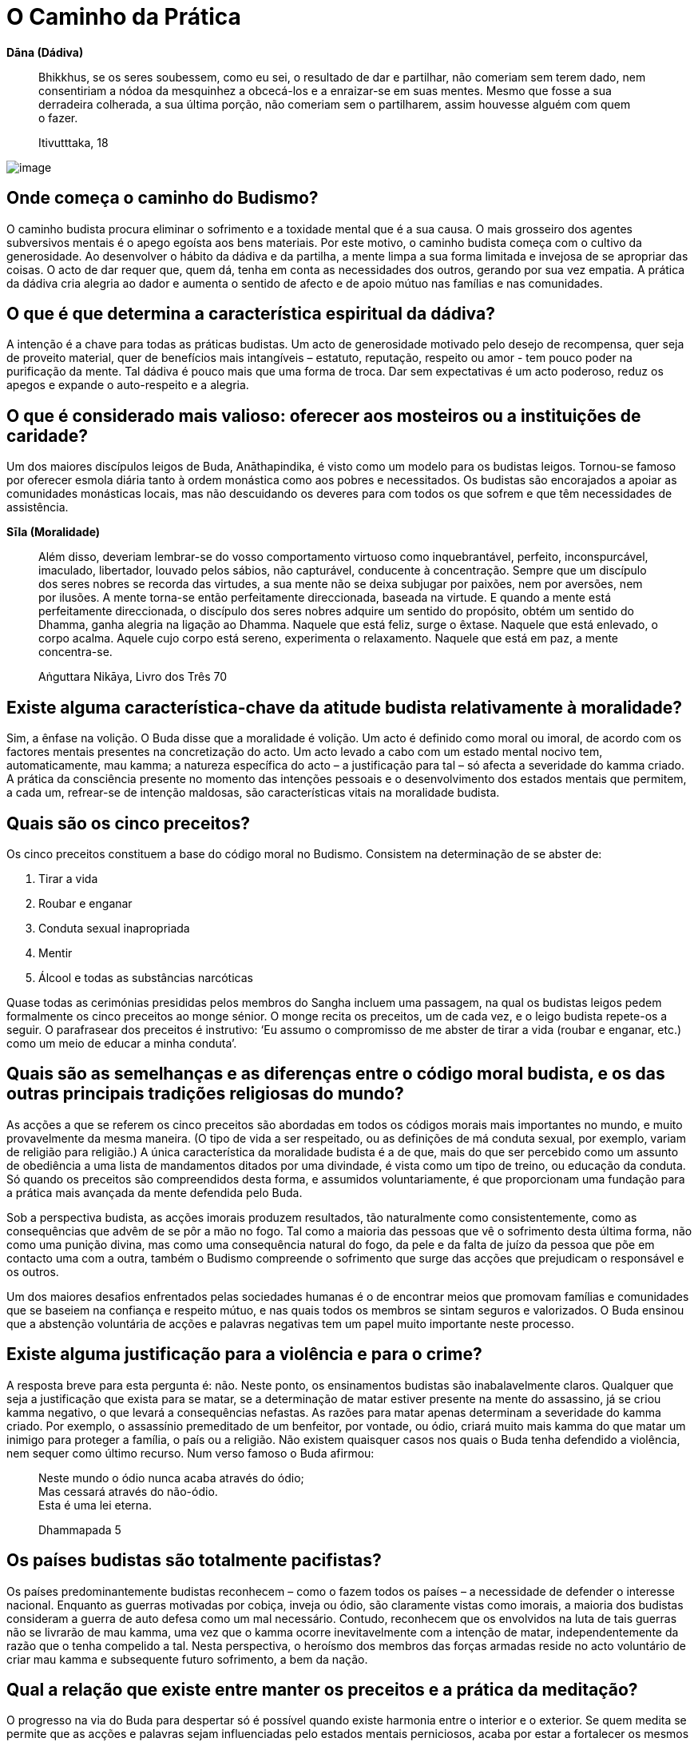 [[caminho-da-practica]]
= O Caminho da Prática

*Dāna (Dádiva)*

____
Bhikkhus, se os seres soubessem, como eu sei, o resultado de dar e
partilhar, não comeriam sem terem dado, nem consentiriam a nódoa da
mesquinhez a obcecá-los e a enraizar-se em suas mentes. Mesmo que fosse
a sua derradeira colherada, a sua última porção, não comeriam sem o
partilharem, assim houvesse alguém com quem o fazer.

Itivutttaka, 18
____

<<<

image::sitting-lake-sRGB-crop.jpg[image]

== Onde começa o caminho do Budismo?

O caminho budista procura eliminar o sofrimento e a toxidade mental que
é a sua causa. O mais grosseiro dos agentes subversivos mentais é o
apego egoísta aos bens materiais. Por este motivo, o caminho budista
começa com o cultivo da generosidade. Ao desenvolver o hábito da dádiva
e da partilha, a mente limpa a sua forma limitada e invejosa de se
apropriar das coisas. O acto de dar requer que, quem dá, tenha em conta
as necessidades dos outros, gerando por sua vez empatia. A prática da
dádiva cria alegria ao dador e aumenta o sentido de afecto e de apoio
mútuo nas famílias e nas comunidades.

== O que é que determina a característica espiritual da dádiva?

A intenção é a chave para todas as práticas budistas. Um acto de
generosidade motivado pelo desejo de recompensa, quer seja de proveito
material, quer de benefícios mais intangíveis – estatuto, reputação,
respeito ou amor - tem pouco poder na purificação da mente. Tal dádiva
é pouco mais que uma forma de troca. Dar sem expectativas é um acto
poderoso, reduz os apegos e expande o auto-respeito e a alegria.

== O que é considerado mais valioso: oferecer aos mosteiros ou a instituições de caridade?

Um dos maiores discípulos leigos de Buda, Anāthapindika, é visto como um
modelo para os budistas leigos. Tornou-se famoso por oferecer esmola
diária tanto à ordem monástica como aos pobres e necessitados. Os
budistas são encorajados a apoiar as comunidades monásticas locais, mas
não descuidando os deveres para com todos os que sofrem e que têm
necessidades de assistência.

*Sīla (Moralidade)*

____
Além disso, deveriam lembrar-se do vosso comportamento virtuoso como
inquebrantável, perfeito, inconspurcável, imaculado, libertador, louvado
pelos sábios, não capturável, conducente à concentração. Sempre que um
discípulo dos seres nobres se recorda das virtudes, a sua mente não se
deixa subjugar por paixões, nem por aversões, nem por ilusões. A mente
torna-se então perfeitamente direccionada, baseada na virtude. E quando a
mente está perfeitamente direccionada, o discípulo dos seres nobres
adquire um sentido do propósito, obtém um sentido do Dhamma, ganha
alegria na ligação ao Dhamma. Naquele que está feliz, surge o êxtase.
Naquele que está enlevado, o corpo acalma. Aquele cujo corpo está
sereno, experimenta o relaxamento. Naquele que está em paz, a mente
concentra-se.

Aṅguttara Nikāya, Livro dos Três 70
____

== Existe alguma característica-chave da atitude budista relativamente à moralidade?

Sim, a ênfase na volição. O Buda disse que a moralidade é volição. Um
acto é definido como moral ou imoral, de acordo com os factores mentais
presentes na concretização do acto. Um acto levado a cabo com um estado
mental nocivo tem, automaticamente, mau kamma; a natureza específica do
acto – a justificação para tal – só afecta a severidade do kamma criado.
A prática da consciência presente no momento das intenções pessoais e o
desenvolvimento dos estados mentais que permitem, a cada um, refrear-se
de intenção maldosas, são características vitais na moralidade budista.

== Quais são os cinco preceitos?

Os cinco preceitos constituem a base do código moral no Budismo.
Consistem na determinação de se abster de:

1.  Tirar a vida
2.  Roubar e enganar
3.  Conduta sexual inapropriada
4.  Mentir
5.  Álcool e todas as substâncias narcóticas

Quase todas as cerimónias presididas pelos membros do Sangha incluem uma
passagem, na qual os budistas leigos pedem formalmente os cinco
preceitos ao monge sénior. O monge recita os preceitos, um de cada vez,
e o leigo budista repete-os a seguir. O parafrasear dos preceitos é
instrutivo: ‘Eu assumo o compromisso de me abster de tirar a vida
(roubar e enganar, etc.) como um meio de educar a minha conduta’.

== Quais são as semelhanças e as diferenças entre o código moral budista, e os das outras principais tradições religiosas do mundo?

As acções a que se referem os cinco preceitos são abordadas em todos os
códigos morais mais importantes no mundo, e muito provavelmente da mesma
maneira. (O tipo de vida a ser respeitado, ou as definições de má
conduta sexual, por exemplo, variam de religião para religião.) A única
característica da moralidade budista é a de que, mais do que ser
percebido como um assunto de obediência a uma lista de mandamentos
ditados por uma divindade, é vista como um tipo de treino, ou educação
da conduta. Só quando os preceitos são compreendidos desta forma, e
assumidos voluntariamente, é que proporcionam uma fundação para a
prática mais avançada da mente defendida pelo Buda.

Sob a perspectiva budista, as acções imorais produzem resultados, tão
naturalmente como consistentemente, como as consequências que advêm de
se pôr a mão no fogo. Tal como a maioria das pessoas que vê o sofrimento
desta última forma, não como uma punição divina, mas como uma
consequência natural do fogo, da pele e da falta de juízo da pessoa que
põe em contacto uma com a outra, também o Budismo compreende o
sofrimento que surge das acções que prejudicam o responsável e os
outros.

Um dos maiores desafios enfrentados pelas sociedades humanas é o de
encontrar meios que promovam famílias e comunidades que se baseiem na
confiança e respeito mútuo, e nas quais todos os membros se sintam
seguros e valorizados. O Buda ensinou que a abstenção voluntária de
acções e palavras negativas tem um papel muito importante neste
processo.

== Existe alguma justificação para a violência e para o crime?

A resposta breve para esta pergunta é: não. Neste ponto, os ensinamentos
budistas são inabalavelmente claros. Qualquer que seja a justificação
que exista para se matar, se a determinação de matar estiver presente na
mente do assassino, já se criou kamma negativo, o que levará a
consequências nefastas. As razões para matar apenas determinam a
severidade do kamma criado. Por exemplo, o assassínio premeditado de um
benfeitor, por vontade, ou ódio, criará muito mais kamma do que matar
um inimigo para proteger a família, o país ou a religião. Não existem
quaisquer casos nos quais o Buda tenha defendido a violência, nem sequer
como último recurso. Num verso famoso o Buda afirmou:

____
Neste mundo o ódio nunca acaba através do ódio; +
Mas cessará através do não-ódio. +
Esta é uma lei eterna.

Dhammapada 5
____

== Os países budistas são totalmente pacifistas?

Os países predominantemente budistas reconhecem – como o fazem todos os
países – a necessidade de defender o interesse nacional. Enquanto as
guerras motivadas por cobiça, inveja ou ódio, são claramente vistas como
imorais, a maioria dos budistas consideram a guerra de auto defesa como
um mal necessário. Contudo, reconhecem que os envolvidos na luta de tais
guerras não se livrarão de mau kamma, uma vez que o kamma ocorre
inevitavelmente com a intenção de matar, independentemente da razão que
o tenha compelido a tal. Nesta perspectiva, o heroísmo dos membros das
forças armadas reside no acto voluntário de criar mau kamma e
subsequente futuro sofrimento, a bem da nação.

== Qual a relação que existe entre manter os preceitos e a prática da meditação?

O progresso na via do Buda para despertar só é possível quando existe
harmonia entre o interior e o exterior. Se quem medita se permite que
as acções e palavras sejam influenciadas pelo estados mentais
perniciosos, acaba por estar a fortalecer os mesmos hábitos que procura
abandonar durante a meditação. A falta de manutenção dos preceitos é a
maior causa para a auto-aversão, culpa e ansiedade. Cria problemas nas
relações, tornando a vida desgastante e complicada. A preservação dos
preceitos ajuda a manter um ambiente seguro e estável, conducente à
prática do Dhamma. Preservar os preceitos liberta a mente do remorso,
incutindo um sentido de respeito e bem-estar geral, preparando-a para
futuros progressos no caminho.

<<<

*Bhāvana (Cultivo mental)*

____
Existem estas raízes de árvores, que são cabanas vazias. Meditai,
monges, não vos detenháis, ou vos arrependereis disso, mais tarde. Esta
é a nossa instrução, para vós.

Majjhima Nikāya 19
____

<<<

image::buddha-back-sRGB-crop.jpg[image]

== Porquê meditar?

Os seres humanos querem ser felizes e não querem sofrer. A meditação é o
meio mais eficaz de cultivar as causas internas da felicidade e de
erradicar as causas internas do sofrimento.

A meditação traz enormes benefícios físicos. As novas tecnologias, tal
como os fMRI, revelaram que a meditação regular ao longo de muitos anos
tem um efeito positivo, tanto na função, como na estrutura mental. A
meditação reduz a tensão e, ao fazê-lo, reforça o sistema imunitário,
levando à diminuição de doenças e da severidade das mesmas. O treino da
mente desenvolve a capacidade de libertar os estados negativos mentais,
reduzindo, assim, os factores psicossomáticos envolvidos na doença
física. Ao manter a capacidade de acalmar a mente, quem medita é mais
capaz de lidar favoravelmente com sentimentos depressivos, ansiedade e
medos, que frequentemente acompanham a doença. Tais competências reduzem
o sofrimento mental que acompanha as doenças físicas e aceleram o
processo de cura. No fim da vida, os praticantes de meditação
experientes são capazes de deixar este mundo em paz.

A primeira tarefa para quem medita é aprender a manter a atenção num
objecto. Ao fazê-lo, fica exposto o comportamento normal e destreinado
da mente, podendo aprender a identificar e a lidar com os estados
mentais dispersos e confusos, e a alimentar os saudáveis. Uma
competência valiosa, aprendida neste estádio de meditação, é o controlo
dos impulsos, um dos mais significativos prognósticos do sucesso em
qualquer das caminhadas da vida. A calma, e o sentido de bem-estar que
advêm da meditação, levam a uma auto-suficiência interior. Como
resultado, o impulso para buscar prazer através dos sentidos é reduzido
em muito, e os comportamentos prejudiciais, tais como o uso de drogas,
são abandonados, sem qualquer pesar. Pensamentos nobres de generosidade
e de bondade surgem naturalmente na mente, e com uma frequência
acrescida.

A mente bem treinada pela meditação possui clareza e força suficientes
para se aperceber da verdadeira natureza das coisas, usando a
experiência directa. Ver as coisas a esta luz, permite que sejam
libertadas as assunções e os apegos equívocos, que são as causas-raiz do
sofrimento humano. Por fim, a meditação conduz ao despertar e à
libertação total do sofrimento e de suas causas, e a uma mente pura e
desimpedida nas suas funções, repleta de sabedoria e compaixão.

== Qual é a melhor altura para meditar?

Um grande mestre tailandês disse: ‘Se tens tempo para respirar, tens
tempo para meditar.’ Dito isso, muitas pessoas consideram que a
meditação no princípio da manhã é o período mais produtivo para uma
sessão de meditação formal. O corpo está descansado e a mente
razoavelmente liberta de sua habitual ocupação. Uma sessão de meditação
é uma forma maravilhosa de começar um novo dia. Quem medita, ao observar
os efeitos positivos no estado mental, ao longo do dia, (particularmente
nas horas que se seguem à sessão de meditação), desenvolve uma grande
confiança no valor que a meditação tem nas suas vidas.

== Qual é o método básico para meditar?

Embora certos princípios fundamentais inspirem todas as formas de
meditação budista, existe uma grande variedade de técnicas específicas
usadas na sua expressão. Não existe só um método básico de meditação,
existem muitos. Uma das abordagens particulares é a que se segue.

Primeiro, dá-se atenção às condições externas. É vantajoso existir um
espaço específico e criado à parte para se praticar a meditação.
Deve-se usar roupa solta e assegurar ventilação razoável: as divisões
abafadas induzem ao entorpecimento.

A melhor postura é a de sentar-se de pernas cruzadas, da qual se obtém a
sensação de estabilidade e de auto confiança como suporte à prática da
meditação. A maioria das pessoas sentem que é útil usar uma pequena
almofada para apoiar a zona lombar. A postura deve ser direita, mas não
rígida; quem medita busca um equilíbrio entre o esforço e a
descompressão (o fluir solto da respiração é um sinal de tal ter sido
atingido). Quem medita coloca as mãos no colo, ou nos joelhos, e fecha
delicadamente os olhos (podem manter-se ligeiramente abertos e sem se
focarem, caso surja o risco de adormecer). Se não for possível estar
sentado de pernas cruzadas, senta-se num assento, mas se possível, sem
se apoiar nas costas.

Quem medita começa por alguns minutos de reflexão, relembrando a sua
motivação, aplicando a técnica e evitando as armadilhas. A seguir,
dirige sistematicamente a atenção da cabeça para os pés, identificando e
relaxando qualquer tensão no corpo. Ao descobrir algum nó de tensão, por
exemplo nos ombros, deve aumentar, conscientemente, a tensão por um
segundo ou dois, e depois descomprimir. Fisicamente preparado, deve-se
focar agora no objecto específico de meditação escolhido. Podemos passar
a apresentar a meditação na respiração, a forma mais popular da tradição
budista: quem medita, treina a presença na sensação de respirar num
ponto do corpo onde a sinta mais claramente. Para a maioria das pessoas
este ponto fica na área que é a ponta do nariz. Não é adequado forçar a
respiração, sob que forma for. Deve-se ficar meramente consciente da
presença da sensação consoante vai aparecendo.

Para manter a atenção na respiração, pode-se recitar mentalmente um
mantra bissílabo, a primeira sílaba na inspiração, e a
segunda na expiração. A palavra mais usada nos budistas tailandeses é
Bud-dho, mas recitar ‘in’, na inspiração, e ‘out’ na expiração, também
resulta. Contar as respirações também pode ser usado para manter a
ligação entre a mente e a respiração. A forma mais simples de contar a
respiração é contar em ciclos de dez, contando 1 para cada inspiração e
expiração, continuando até 10, e depois recomeçando no 1.

Qualquer que seja a técnica adoptada, a mente vai vaguear. Tal como
acontece quando se aprende a tocar um instrumento musical, ou uma língua
estrangeira, quem medita deve ser paciente e dedicado, e deve acreditar
que a meditação a longo prazo vale o tempo e o esforço. Gradualmente, a
mente se acalmará.

== Qual a finalidade da meditação a andar e como se pratica?

A meditação a andar proporciona tanto um suplemento, como uma
alternativa à meditação sentada. Algumas das pessoas que meditam
preferem-na à sentada e podem fazer dela a sua prática principal. A
meditação a andar é uma opção particularmente útil quando a doença, a
fadiga, ou um estômago muito cheio, representam uma grande dificuldade
em estar sentado. Enquanto na meditação sentada, se desenvolve a
consciência estando sossegado, na meditação a andar desenvolve-se usando
o movimento. Por conseguinte, praticar a meditação a andar combinando-a
com a sentada, ajuda a desenvolver uma concentração flexível em geral,
que pode ser integrada mais facilmente no dia-a-dia, do que a que é
desenvolvida apenas pela meditação sentada. E como bónus acrescido, a
meditação a andar é um bom exercício.

Para praticar a meditação a andar, determina-se um espaço de caminhada
com a distância de 20 ou 30 passos, marcando um ponto no meio. O
praticante começa num dos extremos do caminho, com as mãos entrelaçadas
à sua frente. A seguir começa a andar em direcção ao outro extremo, onde
faz uma breve paragem, antes de se virar e regressar ao ponto de
partida. Após outra breve paragem, repete isto, anda para a frente e
para trás nesse espaço, ao longo de toda a sessão de meditação. O
praticante usa o começo, o fim, e o meio do caminho como pontos de
inspecção que asseguram não se ter distraído. A velocidade usada para
andar varia de acordo com o estilo de meditação a praticar e com a
preferência individual.

No esforço inicial, pode-se usar uma variedade de métodos para
conseguir transcender os cinco entraves à meditação. Um método muito
usado, semelhante àquele proposto na meditação sentada, é o de usar as
palavras de duas sílabas na meditação (mantra): pé direito a tocar o
chão e a recitar mentalmente a primeira sílaba; pé esquerdo a tocar o
chão e a recitar mentalmente a segunda sílaba. Como alternativa, pode-se
colocar a atenção nas sensações das solas dos pés consoante tocam o
chão. Tal como na meditação sentada, a intenção é a de usar o objecto de
meditação como um meio de cultivar suficiente concentração, estado de
alerta e esforço, para que a mente fique fora do alcance dos
obstáculos, criando, assim, as melhores condições para a contemplação da
natureza do corpo e da mente.

== Quais são as principais obstruções à meditação?

Quem medita confronta-se com um número de hábitos mentais profundamente
enraizados, que impedem que a mente experimente a paz interior e
mantenha o insight. O Buda mencionou cinco em particular. Qualquer que
seja a técnica de meditação usada, a primeira tarefa é a de ultrapassar
estas cinco interferências (_nīvaraṇa_):

1.  O primeiro obstáculo à meditação é o deleite retirado de formas
visíveis, sons, odores, sabores, e sensações físicas. Ao sentar-se para
meditar, as memórias e a imaginação baseadas em assuntos que agradam ao
praticante, enredam as mentes distanciando-o do trabalho que tem em
mãos. A expressão mais poderosa destes entraves é a fantasia sexual, mas
também pode aparecer numa imparável sequência de pensamentos ligados à
comida, ao entretenimento, aos desportos, aos assuntos políticos – a
qualquer coisa que seja agradável pensar.
2.  O segundo entrave é a má vontade. Na meditação, a má vontade varia
desde intensos sentimentos de ódio e preconceito, num extremo do
espectro, até ao outro extremo, num desvio subtil de experiências
sentidas como desagradáveis. A má vontade pode ser focada em si próprio,
nos outros ou no ambiente envolvente.
3.  O terceiro obstáculo é a preguiça, o entorpecimento. Este entrave
inclui a preguiça, o enfado, e a mente bloqueada. Na sua pior
manifestação, o praticante adormece, ou entra num obscuro estado
desprovido de clareza. Nas formas mais subtis, o obstáculo é sentido
como uma leve rigidez, ou como uma ausência de vitalidade mental.
4.  O quarto obstáculo tem dois aspectos. O primeiro é a agitação mental
- a mente do macaco – na qual a mente pula incansavelmente de um
pensamento para outro, tal como um macaco a saltar de ramo em ramo, sem
qualquer objectivo definido. O segundo, é a complacência nas
preocupações, ansiedades e culpas.
5.  O quinto entrave é a oscilação mental e a indecisão, uma forma de
dúvida. A dúvida é racional, quando se reconhece haver falta de
informação necessária para tomar uma boa decisão. A dúvida torna-se um
obstáculo, quando quem medita tem toda a informação necessária para
prosseguir, mas não se compromete com um caminho de prática. O
impedimento faz perguntas do tipo: ‘E se não der certo?’, ‘E se for uma
perda de tempo?’, e fica à espera das respostas em vez de se esforçar
naquilo que lhe daria essas mesmas respostas.

== Qual deverá ser a duração de uma sessão de meditação?

Ao princípio, os praticantes não deverão insistir em ficar sentados por
períodos de tempo maiores do que os que estejam preparados para fazer.
Esse excesso de esforço inicial pode levar a uma reacção abaixo da linha
que resulta com eles, fazendo-os desistir. É preferível começar com
cinco minutos, aumentando gradualmente para uma meia hora, e depois,
pouco a pouco, alcançando quarenta e cinco minutos, ou uma hora. Quem é
experiente consegue sentar-se durante duas horas, ou até três, mas mais
do que a quantidade do tempo, o mais importante é a qualidade do tempo.

== O que é estar plenamente consciente?

A forma mais simples para definir o estado consciente é não se
esquecer. _Sati_ é a faculdade mental que transporta (algo) à mente e
que fica na mente. Se, em determinada situação, se trouxer à mente tudo
quanto é preciso lembrar, e não se distrair, isso é _sati_. É crucial
incluir na mente a manutenção das dimensões morais de cada acção
pessoal: um arrombador pode saber como se focar na tarefa naquele
momento, mas não possui _sati_. Na meditação, _sati_ manifesta-se como a
consciência do objecto.

_Sati_ deve ser acompanhada pelo estado de alerta e esforço apropriado.
Os adeptos da prática de _sati_ estão conscientes do corpo, das emoções,
dos sentimentos, pensamentos e sentidos, sem se identificarem com eles.
Sabem como proteger a mente de estados confusos, e como lidar com esses
estados, uma vez que já tenham acontecido. Sabem criar estados mentais
benéficos, e sabem manter aqueles que já tenham surgido.

== Como se ultrapassam as obstruções durante a meditação?

A primeira estratégia usada para lidar com as obstruções é ser sincero.
Tão-somente reconhecer que um obstáculo é um obstáculo, não se
interessando por ele e conscientemente regressando ao objecto da
meditação, sem se consentir pensamentos de desencorajamento, frustração
ou de desapontamento. Ao regressarem ao objecto de meditação vezes sem
fim, os praticantes desenvolvem a capacidade de manter a consciência no
momento presente. Como resultado, as obstruções acontecem com menos
frequência, são identificadas mais rapidamente e abandonadas mais
facilmente.

No caso de um impedimento particular ter atingido um nível crónico, e
não responder a uma técnica simples de retirada de interesse e regresso
ao objecto, são aplicados antídotos específicos. Reflectir nos aspectos
pouco atractivos do corpo físico, permite opor-se a, e minar, a
intoxicação dos aspectos atractivos. Gerar pensamentos de amor e
compaixão opõe-se a, e mina, pensamentos entrincheirados na má vontade.
Uma sábia reflexão sobre a morte pode retirar a mente da dizimação que é
a preguiça e a complacência.

Os entraves são ultrapassados temporariamente se se alimentar a corrente
imparável da concentração. Quando os obstáculos já não estão presentes,
a mente entra num estado calmo e estável, caracterizado por uma
consciência sem esforço, um forte sentido de bem-estar e prontidão para
o trabalho de _vipassanā_. Ao longo do desenvolvimento de _vipassanā_,
quem medita pode, eventualmente, alcançar um ponto onde as obstruções já
não atingem a mente.

Não obstante as várias técnicas disponíveis para lidar com os
impedimentos em sessões de meditações formais, os efeitos
transformadores de meditação só se dão se os praticantes se esforçarem
por aplicar em suas vidas diárias os princípios do Dhamma. Quem leva uma
vida irresponsável ou excessivamente ocupada, depara-se com o facto de
que a sua forma de vida alimenta os obstáculos em tal medida, que as
técnicas de meditação são impotentes para os ultrapassar. Os elementos
internos e externos de manutenção devem estar em harmonia para que o
progresso ocorra. Por este motivo, os praticantes de meditação devotados
cuidam da qualidade de suas acções e palavras, e simplificam as suas
vidas o mais possível.

== Qual o significado de samatha e de vipassanā?

Samatha (literalmente ‘lisura’) refere-se a:

1.  Práticas de meditação com o fim de ultrapassarem os estados mentais
menos saudáveis, cultivando sistematicamente os estados mentais de
sustentação, em particular as qualidades de estar consciente, de estar
alerta e de empenho.
2.  A calma vívida e estável da mente que resulta de tais práticas (aqui
é um sinónimo de _samādhi_).

Vipassanā (literalmente ‘ver com clareza’) refere-se a:

1.  Práticas de meditação que pretendem remover permanentemente estados
mentais prejudiciais, desenraizando os apegos que lhes dão suporte. No
vipassanā quem medita investiga as três características da existência
condicionada: impermanência, dukkha e não-eu.
2.  A realização das três características da existência que produzem a
libertação do apego.

A relação, e a relativa importância entre estes dois tipos de meditação
têm sido fonte de muito debate entre budistas que meditam. É bom dizer
aqui, que uma prática de meditação com sucesso requer um equilíbrio
entre as duas abordagens. Samatha sem vipassanā pode conduzir à
condescendência de estados mentais abençoados; vipassanā sem samatha
pode tornar-se árida e superficial. Um grande mestre comparou samatha ao
peso da faca, e vipassanā ao seu gume.

== Existe alguma técnica de meditação considerada mais eficaz?

Nenhuma técnica em particular é considerada universalmente eficaz. A
utilidade de cada técnica varia de acordo com os factores físicos e
psicológicos de cada pessoa. Dito isto, o processo de se focar na
respiração tem sido, sempre, a técnica de meditação mais popular na
tradição budista, tendo sido um método que o próprio Buda usou, e que
muito enalteceu. A técnica de meditar com a respiração é imediata e o
seu objecto está sempre à disposição. A forma pela qual a respiração
muda em resposta à atenção que se lhe dá, permite que os praticantes
desenvolvam tanto uma calma interior, quanto uma compreensão da relação
entre o corpo e a mente.

== Qual a chave do sucesso para obter uma prática de meditação a longo termo?

O mais importante é não parar. Enquanto os praticantes continuarem a
esforçar-se por meditar, venha o que vier, estão a acumular condições
para o sucesso. Assim que param, estão a fechar a porta para a paz e
para a sabedoria.

A constância e a regularidade da prática são uma ajuda extremamente
importante. Embora a meditação não seja uma corrida, a mente com passada
de tartaruga terá sempre vantagem sobre a da lebre. Curtos lampejos de
meditação afincada (geralmente em resposta a momentos de crise) seguidos
de longos períodos de negligência, não produzirão resultados duradouros.

== Qual a importância de ter um professor?

As condições ideais para o progresso espiritual são experimentadas por
quem vive numa comunidade liderada por um professor iluminado, mas raros
são, incluindo os monásticos, aqueles a quem é concedida tal
oportunidade. Receber instruções de um professor qualificado, levá-las
consigo para as pôr em prática, e a seguir encontrar-se com o professor
a cada momento, para conseguir relatar o progresso, e receber conselhos
e encorajamento, é um procedimento tão concretizável, quanto beneficial.
A competência do professor para assinalar os pontos fracos, as
dificuldades de compreensão e as tendências do estudante para se
desviar, significa que o contacto regular mantido com ele, ou com ela, é
deveras valioso. Períodos ocasionais de retiro com o professor tendem a
ser especialmente profícuos.

Outra abordagem, é a de beneficiar dos imensos ensinamentos sobre
meditação actualmente disponíveis, através dos diversos meios de
comunicação. Pode-se encontrar informação fiável em livros, DVDs, e na
internet. Na Tailândia, muitos dos programas de Dhamma são divulgados na
rádio e na televisão. Isto pode representar uma grande oportunidade mas,
ao mesmo tempo, pode encorajar superficialmente: algumas pessoas acabam
por acumular uma série de diferentes técnicas, sem se comprometerem com
nenhuma delas em particular. O progresso na meditação requer que se
assuma um método, aplicando-o consistentemente durante um longo período
de tempo.

== Qual o benefício de frequentar retiros de meditação?

Um retiro de meditação oferece, a quem medita, uma oportunidade de se
dedicar às práticas de meditação ao longo de muitas horas diárias, sob a
supervisão de um professor qualificado, e com o benefício de ter o apoio
de um grupo de pessoas com processos semelhantes. Ao recluir-se do
ambiente rotineiro, das responsabilidades e dos problemas, num retiro de
sete ou dez dias, pode construir um momento de prática permitindo
vivenciar momentos de calma e de intuição, normalmente inatingíveis nas
suas vidas diárias.

Os retiros têm um efeito rejuvenescedor em praticantes de longo prazo, e
dão autoconfiança aos recém-chegados. Os noviços nesta prática podem
provar a si próprios que a meditação não se limita a lutar com joelhos
doridos e mentes inquietas, mas que surte efeitos e que eles são
capazes de vivenciar esses resultados.

É difícil, para a maioria das pessoas, manter uma prática de meditação
regular em casa. Ao se frequentar um retiro de meditação, é-lhes dada
uma fundação para se configurarem, e a fé no mérito da meditação, que as
ajudará a suportar períodos de dúvida e de desencorajamento.

== É possível meditar ouvindo música?

A música é, sem dúvida, terapêutica. As emoções que surgem ao ouvir
música, podem aliviar, rápida e eficazmente, as tensões físicas. A
atenção dada à música pode, temporariamente, substituir os estados
mentais desvantajosos. Contudo, quem ouve música não cultiva as
qualidades especiais do esforço, de estar consciente e alerta, que são
particularizadas na meditação budista. É melhor considerá-la como sendo
um preliminar à meditação mais formal.

== É possível meditar e praticar jogging (corrida) ou natação?

As técnicas de meditação budistas podem ser facilmente aplicadas à
maioria dos exercícios físicos repetitivos. Ter em consciência um
mantra, ou sensações específicas corporais – por exemplo, as sensações
nas solas dos pés – pode ser utilmente aplicado enquanto se pratica
corrida ou natação.

== A meditação pode ser perigosa?

Meditar alguns minutos por dia não tem qualquer perigo. Contudo, para
pessoas que sofram de sérios problemas psicológicos, especialmente os
que requerem medicação, não são aconselháveis longos períodos de
meditação sem orientação. Quando as pessoas sofrem de obsessões mentais,
os professores budistas podem desaconselhar a meditação sentada e, em
sua substituição, encorajar a focarem-se nas práticas de dádiva e de
ajuda aos outros. Neste ponto de suas vidas, a alegria encontrada no
serviço e nas acções de generosidade, juntamente com o auto-respeito
ganho no cumprimento dos preceitos, pode ter um efeito muito mais
terapêutico do que a aplicação a técnicas de meditação.

== Existem alguns objectivos específicos para os budistas leigos?

O Budismo pode ser entendido como um sistema de educação voluntária. O
nível de compromisso com esta educação é deixado à decisão de cada um.
Muitos budistas leigos ficam contentes com o nível mais básico de
compromisso: o de levarem uma vida boa e moral, cumprindo as
responsabilidades familiares e praticando a generosidade, reforçados com
a fé de que tais irrepreensíveis acções lhes trarão bons resultados
nesta vida, e em vidas futuras.

Mas, não obstante o Buda ter reconhecido a razoabilidade de tal caminho,
considerou que, em última instância, acaba por falhar, não alcançando o
benefício completo proporcionado pela preciosa oportunidade de se ter
nascido humano. Encorajou os budistas leigos a praticarem o nobre
Óctuplo Caminho, na sua totalidade. Embora o desenvolvimento espiritual
seja mais difícil na vida familiar do que num mosteiro, nunca é
impossível, seja qual for o nível a que é assumido, e é verdadeiramente
benéfico. Na verdade, passados dois mil e seiscentos anos, um grande
número de budistas leigos realizou o primeiro nível de iluminação, ‘a
entrada na corrente’. É a entrada na corrente que se espera ser o
objectivo espiritual apropriado para os budistas leigos sinceros.

Numa ocasião, para assinalar a enorme importância da entrada na
corrente, o Buda afirmou que: se todo o sofrimento vivido em todas as
nossas vidas fosse comparável ao solo no mundo, o sofrimento
remanescente, para quem entrou na corrente, é comparável à terra que se
encontra debaixo de uma unha.

== A meditação pode ser praticada na vida diária?

Tomar um minuto ou dois por dia para restabelecer o estado consciente,
focando-se na respiração, é um excelente meio de prevenir a acumulação
de stress. Nas situações quotidianas, quem medita precisa ser flexível
na aplicação das técnicas de meditação, pois nenhuma técnica isolada
poderá ser eficaz ou até mesmo apropriada. Quem medita desenvolve uma
série de ‘meios versáteis’ aprendendo a aplicá-los, a seguir, em
situações diferentes. O princípio fundamental da prática no quotidiano é
dado pelos princípios traçados no caminho pelo factor ‘Esforço Correcto’.
O praticante procura evitar que surjam estados mentais perniciosos,
libertar-se dos que já tenham surgido, introduzir na mente estados
mentais benéficos que não tenham surgido ainda e reforçar os estados
benéficos que já tenham surgido.
